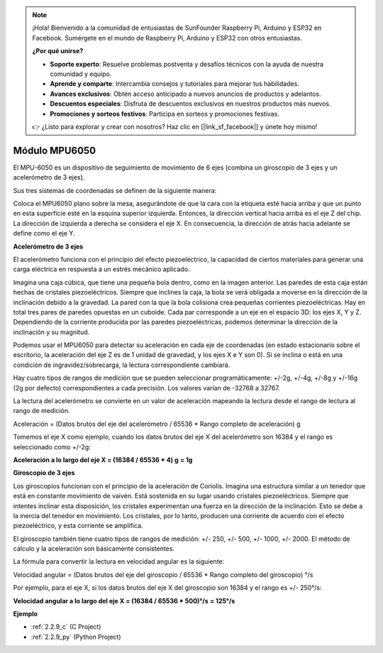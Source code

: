 .. note::

    ¡Hola! Bienvenido a la comunidad de entusiastas de SunFounder Raspberry Pi, Arduino y ESP32 en Facebook. Sumérgete en el mundo de Raspberry Pi, Arduino y ESP32 con otros entusiastas.

    **¿Por qué unirse?**

    - **Soporte experto**: Resuelve problemas postventa y desafíos técnicos con la ayuda de nuestra comunidad y equipo.
    - **Aprende y comparte**: Intercambia consejos y tutoriales para mejorar tus habilidades.
    - **Avances exclusivos**: Obtén acceso anticipado a nuevos anuncios de productos y adelantos.
    - **Descuentos especiales**: Disfruta de descuentos exclusivos en nuestros productos más nuevos.
    - **Promociones y sorteos festivos**: Participa en sorteos y promociones festivas.

    👉 ¿Listo para explorar y crear con nosotros? Haz clic en [|link_sf_facebook|] y únete hoy mismo!

.. _cpn_mpu6050:

Módulo MPU6050
===================

.. image:: img/mpu6050_pic.png
    :width: 200
    :align: center

El MPU-6050 es un dispositivo de seguimiento de movimiento de 6 ejes 
(combina un giroscopio de 3 ejes y un acelerómetro de 3 ejes).

Sus tres sistemas de coordenadas se definen de la siguiente manera:

Coloca el MPU6050 plano sobre la mesa, asegurándote de que la cara con la 
etiqueta esté hacia arriba y que un punto en esta superficie esté en la 
esquina superior izquierda. Entonces, la dirección vertical hacia arriba 
es el eje Z del chip. La dirección de izquierda a derecha se considera el 
eje X. En consecuencia, la dirección de atrás hacia adelante se define como el eje Y.

.. image:: img/mpu223.png

**Acelerómetro de 3 ejes**

El acelerómetro funciona con el principio del efecto piezoeléctrico, 
la capacidad de ciertos materiales para generar una carga eléctrica 
en respuesta a un estrés mecánico aplicado.

Imagina una caja cúbica, que tiene una pequeña bola dentro, como en 
la imagen anterior. Las paredes de esta caja están hechas de cristales 
piezoeléctricos. Siempre que inclines la caja, la bola se verá obligada 
a moverse en la dirección de la inclinación debido a la gravedad. 
La pared con la que la bola colisiona crea pequeñas corrientes piezoeléctricas. 
Hay en total tres pares de paredes opuestas en un cuboide. Cada par corresponde 
a un eje en el espacio 3D: los ejes X, Y y Z. Dependiendo de la corriente producida 
por las paredes piezoeléctricas, podemos determinar la dirección de la inclinación y su magnitud.

.. image:: img/mpu224.png

Podemos usar el MPU6050 para detectar su aceleración en cada eje de coordenadas 
(en estado estacionario sobre el escritorio, la aceleración del eje Z es de 1 
unidad de gravedad, y los ejes X e Y son 0). Si se inclina o está en una condición 
de ingravidez/sobrecarga, la lectura correspondiente cambiará.

Hay cuatro tipos de rangos de medición que se pueden seleccionar programáticamente: 
+/-2g, +/-4g, +/-8g y +/-16g (2g por defecto) correspondientes a cada precisión. 
Los valores varían de -32768 a 32767.

La lectura del acelerómetro se convierte en un valor de aceleración mapeando la 
lectura desde el rango de lectura al rango de medición.

Aceleración = (Datos brutos del eje del acelerómetro / 65536 * Rango completo de aceleración) g

Tomemos el eje X como ejemplo, cuando los datos brutos del eje X del acelerómetro son 16384 y 
el rango es seleccionado como +/-2g:

**Aceleración a lo largo del eje X = (16384 / 65536 * 4) g**  **= 1g**

**Giroscopio de 3 ejes**

Los giroscopios funcionan con el principio de la aceleración de Coriolis. Imagina una estructura 
similar a un tenedor que está en constante movimiento de vaivén. Está sostenida en su lugar usando 
cristales piezoeléctricos. Siempre que intentes inclinar esta disposición, los cristales experimentan 
una fuerza en la dirección de la inclinación. Esto se debe a la inercia del tenedor en movimiento. 
Los cristales, por lo tanto, producen una corriente de acuerdo con el efecto piezoeléctrico, 
y esta corriente se amplifica.

.. image:: img/mpu225.png

El giroscopio también tiene cuatro tipos de rangos de medición: +/- 250, +/- 500, 
+/- 1000, +/- 2000. El método de cálculo y la aceleración son básicamente consistentes.

La fórmula para convertir la lectura en velocidad angular es la siguiente:

Velocidad angular = (Datos brutos del eje del giroscopio / 65536 * Rango completo del giroscopio) °/s

Por ejemplo, para el eje X, si los datos brutos del eje X del giroscopio son 16384 y el rango es +/- 250°/s:

**Velocidad angular a lo largo del eje X = (16384 / 65536 * 500)°/s** **= 125°/s**

**Ejemplo**

* :ref:`2.2.9_c` (C Project)
* :ref:`2.2.9_py` (Python Project)